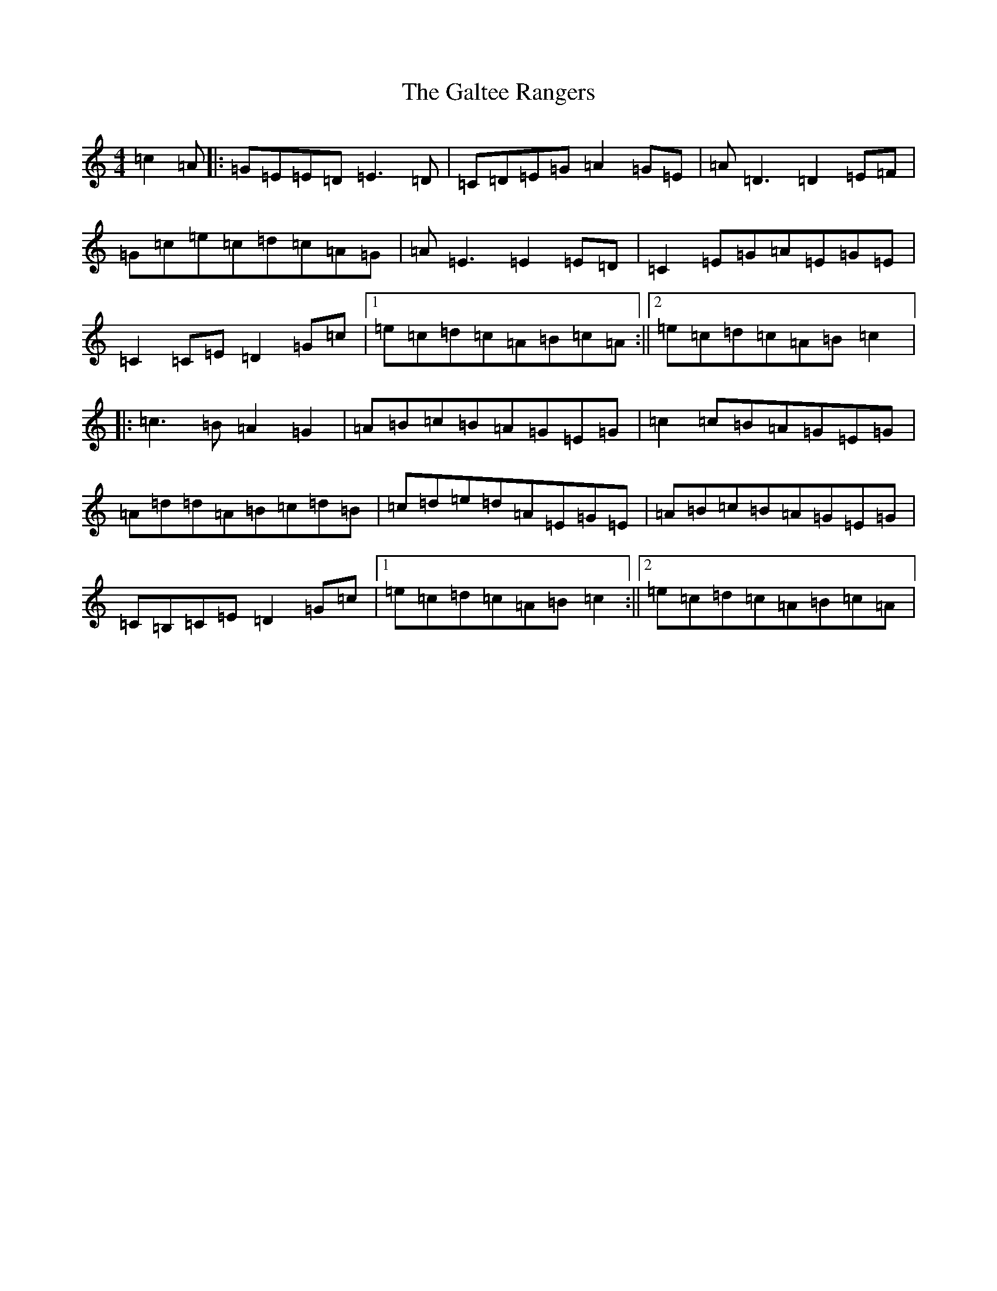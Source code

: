 X: 11932
T: Galtee Rangers, The
S: https://thesession.org/tunes/724#setting13795
Z: D Major
R: reel
M: 4/4
L: 1/8
K: C Major
=c2=A|:=G=E=E=D=E3=D|=C=D=E=G=A2=G=E|=A=D3=D2=E=F|=G=c=e=c=d=c=A=G|=A=E3=E2=E=D|=C2=E=G=A=E=G=E|=C2=C=E=D2=G=c|1=e=c=d=c=A=B=c=A:||2=e=c=d=c=A=B=c2|:=c3=B=A2=G2|=A=B=c=B=A=G=E=G|=c2=c=B=A=G=E=G|=A=d=d=A=B=c=d=B|=c=d=e=d=A=E=G=E|=A=B=c=B=A=G=E=G|=C=B,=C=E=D2=G=c|1=e=c=d=c=A=B=c2:||2=e=c=d=c=A=B=c=A|